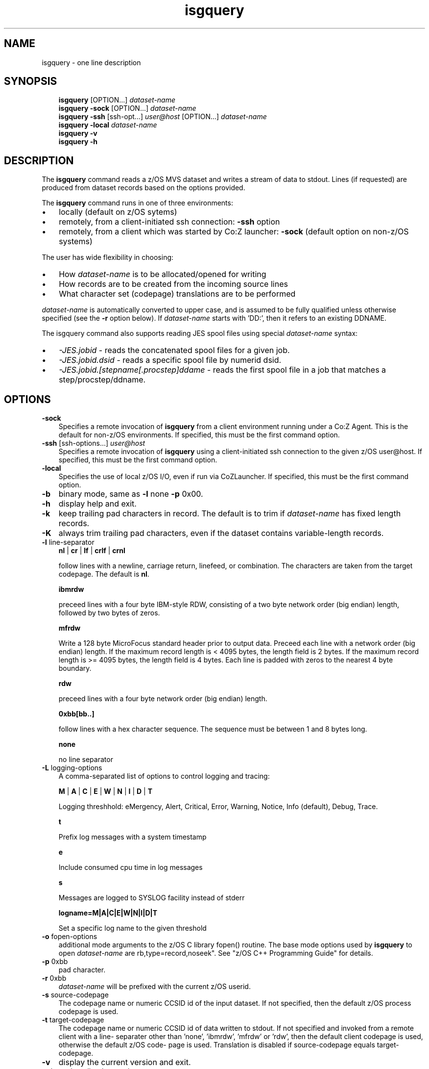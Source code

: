 .\"     Title: isgquery
.\"    Author: John McKown
.\" Generator: DocBook XSL Stylesheets v1.70.0 <http://docbook.sf.net/>
.\"      Date:
.\"    Manual: 
.\"    Source: 
.\"
.TH "isgquery" "1" "January, 2012" "z/OS UNIX Utilites from" "John McKown at HealthMarkets"           
.\" disable hyphenation
.nh
.\" disable justification (adjust text to left margin only)
.ad l
.SH "NAME"
isgquery \- one line description                          
.SH "SYNOPSIS"
.sp
.RS 3n
.nf
\fBisgquery\fR [OPTION...] \fIdataset\-name\fR
\fBisgquery\fR \fB\-sock\fR [OPTION...] \fIdataset\-name\fR
\fBisgquery\fR \fB\-ssh\fR [ssh\-opt...] \fIuser@host\fR [OPTION...] \fIdataset\-name\fR
\fBisgquery\fR \fB\-local\fR \fIdataset\-name\fR
\fBisgquery\fR \fB\-v\fR
\fBisgquery\fR \fB\-h\fR
    
.fi
.RE
.SH "DESCRIPTION"
.PP
The
\fBisgquery\fR
command reads a z/OS MVS dataset and writes a stream of data to stdout. Lines (if requested) are produced from dataset records based on the options provided.
.PP
The
\fBisgquery\fR
command runs in one of three environments:
.TP 3n
\(bu
locally (default on z/OS sytems)
.TP 3n
\(bu
remotely, from a client\-initiated ssh connection:
\fB\-ssh\fR
option
.TP 3n
\(bu
remotely, from a client which was started by Co:Z launcher:
\fB\-sock\fR
(default option on non\-z/OS systems)
.PP
The user has wide flexibility in choosing:
.TP 3n
\(bu
How
\fIdataset\-name\fR
is to be allocated/opened for writing
.TP 3n
\(bu
How records are to be created from the incoming source lines
.TP 3n
\(bu
What character set (codepage) translations are to be performed
.PP
\fIdataset\-name\fR
is automatically converted to upper case, and is assumed to be fully qualified unless otherwise specified (see the
\fB\-r\fR
option below). If
\fIdataset\-name\fR
starts with 'DD:', then it refers to an existing DDNAME.
.PP
The isgquery command also supports reading JES spool files using special
\fIdataset\-name\fR
syntax:
.TP 3n
\(bu
\fI\-JES.jobid\fR
\- reads the concatenated spool files for a given job.
.TP 3n
\(bu
\fI\-JES.jobid.dsid\fR
\- reads a specific spool file by numerid dsid.
.TP 3n
\(bu
\fI\-JES.jobid.[stepname[.procstep]ddame\fR
\- reads the first spool file in a job that matches a step/procstep/ddname.
.sp
.RE
.SH "OPTIONS"
.TP 3n
\fB\-sock\fR
Specifies a remote invocation of
\fBisgquery\fR
from a client environment running under a Co:Z Agent. This is the default for non\-z/OS environments. If specified, this must be the first command option.
.TP 3n
\fB\-ssh\fR [ssh\-options...] \fIuser@host\fR
Specifies a remote invocation of
\fBisgquery\fR
using a client\-initiated ssh connection to the given z/OS user@host. If specified, this must be the first command option.
.TP 3n
\fB\-local\fR
Specifies the use of local z/OS I/O, even if run via CoZLauncher. If specified, this must be the first command option.
.TP 3n
\fB\-b\fR
binary mode, same as
\fB\-l\fR
none
\fB\-p\fR
0x00.
.TP 3n
\fB\-h\fR
display help and exit.
.TP 3n
\fB\-k\fR
keep trailing pad characters in record. The default is to trim if
\fIdataset\-name\fR
has fixed length records.
.TP 3n
\fB\-K\fR
always trim trailing pad characters, even if the dataset contains variable\-length records.
.TP 3n
\fB\-l\fR line\-separator
\fBnl\fR
|
\fBcr\fR
|
\fBlf\fR
|
\fBcrlf\fR
|
\fBcrnl\fR
.sp
follow lines with a newline, carriage return, linefeed, or combination. The characters are taken from the target codepage. The default is
\fBnl\fR.
.sp
\fBibmrdw\fR
.sp
preceed lines with a four byte IBM\-style RDW, consisting of a two byte network order (big endian) length, followed by two bytes of zeros.
.sp
\fBmfrdw\fR
.sp
Write a 128 byte MicroFocus standard header prior to output data. Preceed each line with a network order (big endian) length. If the maximum record length is < 4095 bytes, the length field is 2 bytes. If the maximum record length is >= 4095 bytes, the length field is 4 bytes. Each line is padded with zeros to the nearest 4 byte boundary.
.sp
\fBrdw\fR
.sp
preceed lines with a four byte network order (big endian) length.
.sp
\fB0xbb[bb..]\fR
.sp
follow lines with a hex character sequence. The sequence must be between 1 and 8 bytes long.
.sp
\fBnone\fR
.sp
no line separator
.TP 3n
\fB\-L\fR logging\-options
A comma\-separated list of options to control logging and tracing:
.sp
\fBM\fR
|
\fBA\fR
|
\fBC\fR
|
\fBE\fR
|
\fBW\fR
|
\fBN\fR
|
\fBI\fR
|
\fBD\fR
|
\fBT\fR
.sp
Logging threshhold: eMergency, Alert, Critical, Error, Warning, Notice, Info (default), Debug, Trace.
.sp
\fBt\fR
.sp
Prefix log messages with a system timestamp
.sp
\fBe\fR
.sp
Include consumed cpu time in log messages
.sp
\fBs\fR
.sp
Messages are logged to SYSLOG facility instead of stderr
.sp
\fBlogname=M|A|C|E|W|N|I|D|T\fR
.sp
Set a specific log name to the given threshold
.TP 3n
\fB\-o\fR fopen\-options
additional mode arguments to the z/OS C library fopen() routine. The base mode options used by
\fBisgquery\fR
to open
\fIdataset\-name\fR
are
rb,type=record,noseek". See "z/OS C++ Programming Guide" for details.
.TP 3n
\fB\-p\fR 0xbb
pad character.
.TP 3n
\fB\-r\fR 0xbb
\fIdataset\-name\fR
will be prefixed with the current z/OS userid.
.TP 3n
\fB\-s\fR source\-codepage
The codepage name or numeric CCSID id of the input dataset. If not specified, then the default z/OS process codepage is used.
.TP 3n
\fB\-t\fR target\-codepage
The codepage name or numeric CCSID id of data written to stdout. If not specified and invoked from a remote client with a line\- separater other than 'none', 'ibmrdw', 'mfrdw' or 'rdw', then the default client codepage is used, otherwise the default z/OS code\- page is used. Translation is disabled if source\-codepage equals target\-codepage.
.TP 3n
\fB\-v\fR
display the current version and exit.
.TP 3n
\fB\-x\fR bpxwdyn\-alloc\-keywords
can be specified to provide more precise control over the disposition of dataset\-name than the fopen\-options. For example, opening a dataset with fopen forces a disposition of 'OLD'. This may not always be desirable in a shared batch environment. The bpxwdyn keywords enable different dispostions to be specified (e.g 'SHR'). If
\fIdataset\-name\fR
is 'DD:name', then this option is ignored. For a complete list of options, see the IBM manual: "Using REXX and z/OS UNIX System Services".
.SH "FILES"
.PP
\fBisgquery\fR
may obtain name matched profile information for a dataset from either a per\-user profile or a system\-wide profile on the z/OS system. For well known
\fIdataset\-name\fR
patterns, profile options can be used to significantly reduce the specification of individual options on the command line. The file format and profile options are described in
\fBdsn_profile\fR(5).
.SH "EXAMPLES"
.SS "Local z/OS Examples"
.TP 3n
isgquery mvs1.my.lib(member1) > /home/user/member1
Copies an MVS dataset (PDS member) to an HFS/zFS file.
.TP 3n
isgquery \-x shr mvs1.input.dataset > /home/user/mydata
Copies an MVS dataset using DISP=SHR.
.TP 3n
isgquery mvs1.input.dataset | todsn mvs1.output.dataset
Copies one MVS dataset to another
.TP 3n
isgquery \-jes.job123 > job.out
Copies all output from a job to an HFS/zFS file
.TP 3n
isgquery \-jes.j333.report.sysprint > report.txt
Copies the output from a job's spool file to an HFS/zFS file
.\" end of SS subsection "Local z/OS Examples"
.SS "Remote Client SSH Connection Examples"
.TP 3n
isgquery \-ssh user@myzos2.com //mvs1.input.dataset > /tmp/data
Downloads an MVS dataset over an SSH connection (Unix).
.TP 3n
isgquery \-ssh user@myzos2.com //mvs1.input.dataset > c:ata.txt
Downloads an MVS dataset over an SSH connection (Windows).
.TP 3n
isgquery \-ssh \-p 2222 user@myzos2.com \-l rdw \-r //binary.dataset > /tmp/rdw.bin.data
Downloads a MVS dataset over an SSH connection with addtional ssh options: (the dataset contains binary records which are prefixed with RDWs)
.\" end of SS subsection "Remote Client SSH Connection Examples"
.SH "SEE ALSO"
.PP
\fBothercmd\fR(1)
.SH "AUTHORS"
.PP
\fBJohn\fR \fBMcKown\fR
.sp -1n
.IP "" 3n
Author.
.PP
.sp -1n
.IP "" 3n
Author.
.SH "COPYRIGHT"
Copyright \(co 2012, HealthMarkets, Inc.
